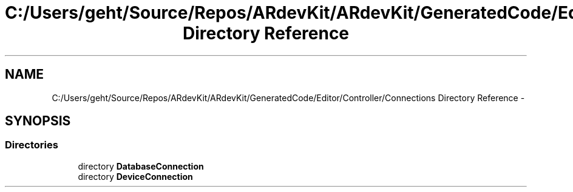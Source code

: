 .TH "C:/Users/geht/Source/Repos/ARdevKit/ARdevKit/GeneratedCode/Editor/Controller/Connections Directory Reference" 3 "Wed Dec 18 2013" "Version 0.1" "ARdevkit" \" -*- nroff -*-
.ad l
.nh
.SH NAME
C:/Users/geht/Source/Repos/ARdevKit/ARdevKit/GeneratedCode/Editor/Controller/Connections Directory Reference \- 
.SH SYNOPSIS
.br
.PP
.SS "Directories"

.in +1c
.ti -1c
.RI "directory \fBDatabaseConnection\fP"
.br
.ti -1c
.RI "directory \fBDeviceConnection\fP"
.br
.in -1c
